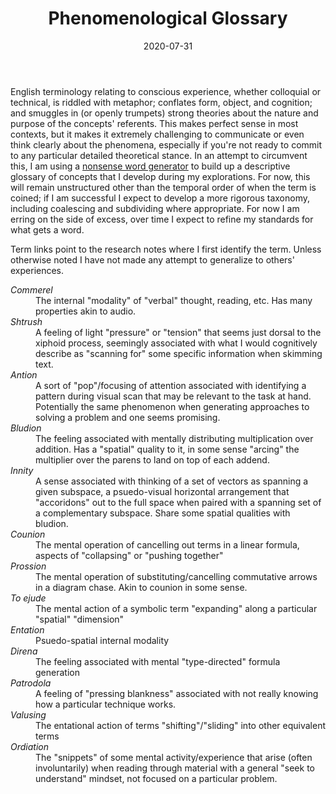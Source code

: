 #+TITLE: Phenomenological Glossary
#+CATEGORIES[]: ConSciEnt
#+SUMMARY: A descriptive glossary of etymology-free concepts relating to experience
#+DATE: 2020-07-31
#+LASTMOD: 2020-07-31

English terminology relating to conscious experience, whether colloquial or technical, is riddled with metaphor; conflates form, object, and cognition; and smuggles in (or openly trumpets) strong theories about the nature and purpose of the concepts' referents. This makes perfect sense in most contexts, but it makes it extremely challenging to communicate or even think clearly about the phenomena, especially if you're not ready to commit to any particular detailed theoretical stance. In an attempt to circumvent this, I am using a [[https://soybomb.com/tricks/words/][nonsense word generator]] to build up a descriptive glossary of concepts that I develop during my explorations. For now, this will remain unstructured other than the temporal order of when the term is coined; if I am successful I expect to develop a more rigorous taxonomy, including coalescing and subdividing where appropriate. For now I am erring on the side of excess, over time I expect to refine my standards for what gets a word.

Term links point to the research notes where I first identify the term. Unless otherwise noted I have not made any attempt to generalize to others' experiences.

+ [[{{< relref "/blog/announcing-conscient.org" >}}][Commerel]] :: The internal "modality" of "verbal" thought, reading, etc. Has many properties akin to audio.
+ [[{{< relref "/blog/announcing-conscient.org" >}}][Shtrush]] :: A feeling of light "pressure" or "tension" that seems just dorsal to the xiphoid process, seemingly associated with what I would cognitively describe as "scanning for" some specific information when skimming text.
+ [[{{< relref "/blog/announcing-conscient.org" >}}][Antion]] :: A sort of "pop"/focusing of attention associated with identifying a pattern during visual scan that may be relevant to the task at hand. Potentially the same phenomenon when generating approaches to solving a problem and one seems promising.
+ [[{{< relref "/blog/announcing-conscient.org" >}}][Bludion]] :: The feeling associated with mentally distributing multiplication over addition. Has a "spatial" quality to it, in some sense "arcing" the multiplier over the parens to land on top of each addend.
+ [[{{< relref "/blog/announcing-conscient.org" >}}][Innity]] :: A sense associated with thinking of a set of vectors as spanning a given subspace, a psuedo-visual horizontal arrangement that "accoridons" out to the full space when paired with a spanning set of a complementary subspace. Share some spatial qualities with bludion.
+ [[{{< relref "/blog/announcing-conscient.org" >}}][Counion]] :: The mental operation of cancelling out terms in a linear formula, aspects of "collapsing" or "pushing together"
+ [[{{< relref "/blog/announcing-conscient.org" >}}][Prossion]] :: The mental operation of substituting/cancelling commutative arrows in a diagram chase. Akin to counion in some sense.
+ [[{{< relref "research-notes/2020-08-03" >}}][To ejude]] :: The mental action of a symbolic term "expanding" along a particular "spatial" "dimension"
+ [[{{< relref "research-notes/2020-08-03" >}}][Entation]] :: Psuedo-spatial internal modality
+ [[{{< relref "research-notes/2020-08-03" >}}][Direna]] :: The feeling associated with mental "type-directed" formula generation
+ [[{{< relref "research-notes/2020-08-03" >}}][Patrodola]] :: A feeling of "pressing blankness" associated with not really knowing how a particular technique works.
+ [[{{< relref "research-notes/2020-08-03" >}}][Valusing]] :: The entational action of terms "shifting"/"sliding" into other equivalent terms
+ [[{{< relref "research-notes/2020-08-10" >}}][Ordiation]] :: The "snippets" of some mental activity/experience that arise (often involuntarily) when reading through material with a general "seek to understand" mindset, not focused on a particular problem.
